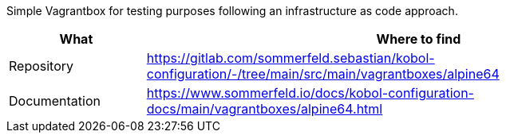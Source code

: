 Simple Vagrantbox for testing purposes following an infrastructure as code approach.

[cols="1,4", options="header"]
|===
|What |Where to find
|Repository |+++<i class="fab fa-gitlab"></i>+++ https://gitlab.com/sommerfeld.sebastian/kobol-configuration/-/tree/main/src/main/vagrantboxes/alpine64
|Documentation |+++<i class="far fa-file-alt"></i>+++ https://www.sommerfeld.io/docs/kobol-configuration-docs/main/vagrantboxes/alpine64.html
|===
